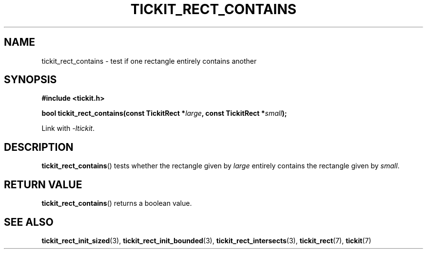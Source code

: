 .TH TICKIT_RECT_CONTAINS 3
.SH NAME
tickit_rect_contains \- test if one rectangle entirely contains another
.SH SYNOPSIS
.nf
.B #include <tickit.h>
.sp
.BI "bool tickit_rect_contains(const TickitRect *" large ", const TickitRect *" small );
.fi
.sp
Link with \fI\-ltickit\fP.
.SH DESCRIPTION
\fBtickit_rect_contains\fP() tests whether the rectangle given by \fIlarge\fP entirely contains the rectangle given by \fIsmall\fP.
.SH "RETURN VALUE"
\fBtickit_rect_contains\fP() returns a boolean value.
.SH "SEE ALSO"
.BR tickit_rect_init_sized (3),
.BR tickit_rect_init_bounded (3),
.BR tickit_rect_intersects (3),
.BR tickit_rect (7),
.BR tickit (7)
